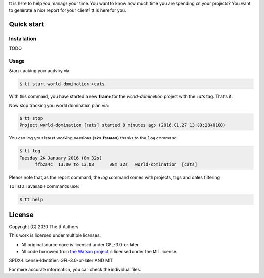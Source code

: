tt is here to help you manage your time. You want to know how
much time you are spending on your projects? You want to generate a nice
report for your client? tt is here for you.

Quick start
-----------

Installation
~~~~~~~~~~~~

TODO

Usage
~~~~~

Start tracking your activity via:

.. code:: bash

  $ tt start world-domination +cats

With this command, you have started a new **frame** for the *world-domination* project with the *cats* tag. That's it.

Now stop tracking you world domination plan via:

.. code:: bash

  $ tt stop
  Project world-domination [cats] started 8 minutes ago (2016.01.27 13:00:28+0100)

You can log your latest working sessions (aka **frames**) thanks to the ``log`` command:

.. code:: bash

  $ tt log
  Tuesday 26 January 2016 (8m 32s)
        ffb2a4c  13:00 to 13:08      08m 32s   world-domination  [cats]

Please note that, as the report command, the `log` command comes with projects, tags and dates filtering.

To list all available commands use:

.. code:: bash

  $ tt help

License
-------

Copyright (C) 2020 The tt Authors

This work is licensed under multiple licenses.

* All original source code is licensed under GPL-3.0-or-later.
* All code borrowed from `the Watson project <https://github.com/TailorDev/Watson>`_ is licensed under the MIT license.

SPDX-License-Identifier: GPL-3.0-or-later AND MIT

For more accurate information, you can check the individual files.
